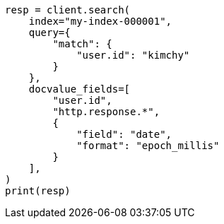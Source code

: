 // This file is autogenerated, DO NOT EDIT
// search/search-your-data/retrieve-selected-fields.asciidoc:620

[source, python]
----
resp = client.search(
    index="my-index-000001",
    query={
        "match": {
            "user.id": "kimchy"
        }
    },
    docvalue_fields=[
        "user.id",
        "http.response.*",
        {
            "field": "date",
            "format": "epoch_millis"
        }
    ],
)
print(resp)
----

